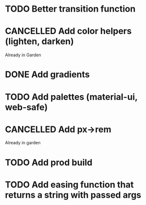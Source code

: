 #+SEQ_TODO: TODO(d) | CANCELLED(c) DONE(o)
* TODO Better transition function
* CANCELLED Add color helpers (lighten, darken)
  CLOSED: [2018-05-21 Mon 20:42]
  Already in Garden
* DONE Add gradients
  CLOSED: [2018-09-15 Sat 20:08]
* TODO Add palettes (material-ui, web-safe)
* CANCELLED Add px->rem
  CLOSED: [2018-05-21 Mon 20:55]
  Already in garden
* TODO Add prod build
* TODO Add easing function that returns a string with passed args
